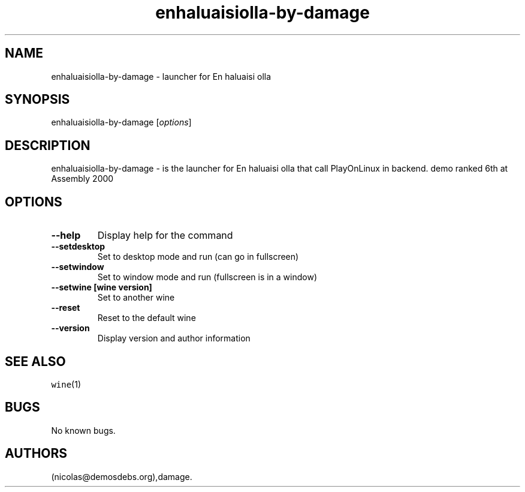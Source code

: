 .\" Automatically generated by Pandoc 2.5
.\"
.TH "enhaluaisiolla\-by\-damage" "6" "2016\-01\-17" "En haluaisi olla User Manuals" ""
.hy
.SH NAME
.PP
enhaluaisiolla\-by\-damage \- launcher for En haluaisi olla
.SH SYNOPSIS
.PP
enhaluaisiolla\-by\-damage [\f[I]options\f[R]]
.SH DESCRIPTION
.PP
enhaluaisiolla\-by\-damage \- is the launcher for En haluaisi olla that
call PlayOnLinux in backend.
demo ranked 6th at Assembly 2000
.SH OPTIONS
.TP
.B \-\-help
Display help for the command
.TP
.B \-\-setdesktop
Set to desktop mode and run (can go in fullscreen)
.TP
.B \-\-setwindow
Set to window mode and run (fullscreen is in a window)
.TP
.B \-\-setwine [wine version]
Set to another wine
.TP
.B \-\-reset
Reset to the default wine
.TP
.B \-\-version
Display version and author information
.SH SEE ALSO
.PP
\f[C]wine\f[R](1)
.SH BUGS
.PP
No known bugs.
.SH AUTHORS
(nicolas\[at]demosdebs.org),damage.

